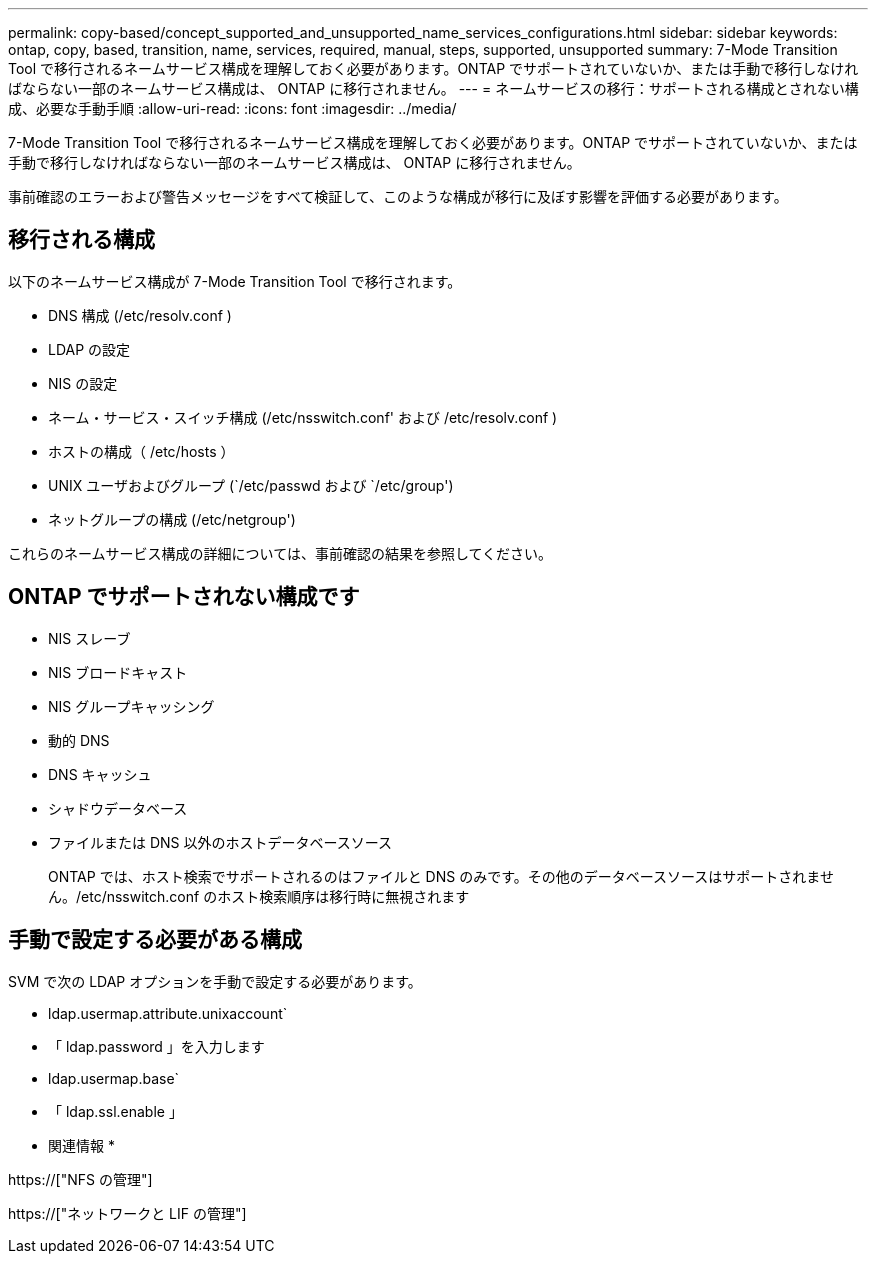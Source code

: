 ---
permalink: copy-based/concept_supported_and_unsupported_name_services_configurations.html 
sidebar: sidebar 
keywords: ontap, copy, based, transition, name, services, required, manual, steps, supported, unsupported 
summary: 7-Mode Transition Tool で移行されるネームサービス構成を理解しておく必要があります。ONTAP でサポートされていないか、または手動で移行しなければならない一部のネームサービス構成は、 ONTAP に移行されません。 
---
= ネームサービスの移行：サポートされる構成とされない構成、必要な手動手順
:allow-uri-read: 
:icons: font
:imagesdir: ../media/


[role="lead"]
7-Mode Transition Tool で移行されるネームサービス構成を理解しておく必要があります。ONTAP でサポートされていないか、または手動で移行しなければならない一部のネームサービス構成は、 ONTAP に移行されません。

事前確認のエラーおよび警告メッセージをすべて検証して、このような構成が移行に及ぼす影響を評価する必要があります。



== 移行される構成

以下のネームサービス構成が 7-Mode Transition Tool で移行されます。

* DNS 構成 (/etc/resolv.conf )
* LDAP の設定
* NIS の設定
* ネーム・サービス・スイッチ構成 (/etc/nsswitch.conf' および /etc/resolv.conf )
* ホストの構成（ /etc/hosts ）
* UNIX ユーザおよびグループ (`/etc/passwd および `/etc/group')
* ネットグループの構成 (/etc/netgroup')


これらのネームサービス構成の詳細については、事前確認の結果を参照してください。



== ONTAP でサポートされない構成です

* NIS スレーブ
* NIS ブロードキャスト
* NIS グループキャッシング
* 動的 DNS
* DNS キャッシュ
* シャドウデータベース
* ファイルまたは DNS 以外のホストデータベースソース
+
ONTAP では、ホスト検索でサポートされるのはファイルと DNS のみです。その他のデータベースソースはサポートされません。/etc/nsswitch.conf のホスト検索順序は移行時に無視されます





== 手動で設定する必要がある構成

SVM で次の LDAP オプションを手動で設定する必要があります。

* ldap.usermap.attribute.unixaccount`
* 「 ldap.password 」を入力します
* ldap.usermap.base`
* 「 ldap.ssl.enable 」


* 関連情報 *

https://["NFS の管理"]

https://["ネットワークと LIF の管理"]
